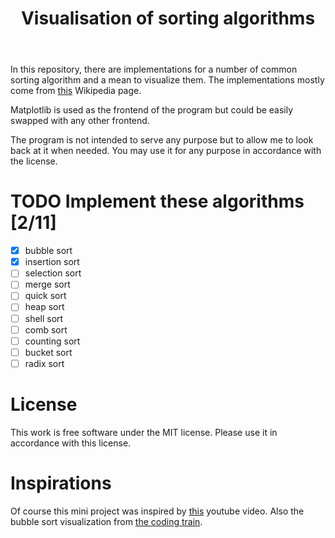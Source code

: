 #+TITLE: Visualisation of sorting algorithms

In this repository, there are implementations for a number of common
sorting algorithm and a mean to visualize them. The implementations
mostly come from [[https://en.wikipedia.org/wiki/Sorting_algorithm][this]] Wikipedia page.

Matplotlib is used as the frontend of the program but could be easily
swapped with any other frontend.

The program is not intended to serve any purpose but to allow me to
look back at it when needed. You may use it for any purpose in
accordance with the license.

* TODO Implement these algorithms [2/11]

- [X] bubble sort
- [X] insertion sort
- [ ] selection sort
- [ ] merge sort
- [ ] quick sort
- [ ] heap sort
- [ ] shell sort
- [ ] comb sort
- [ ] counting sort
- [ ] bucket sort
- [ ] radix sort

* License

This work is free software under the MIT license. Please use it in
accordance with this license.

* Inspirations

Of course this mini project was inspired by [[https://www.youtube.com/watch?v=kPRA0W1kECg][this]] youtube video. Also
the bubble sort visualization from [[https://thecodingtrain.com/CodingChallenges/114-bubble-sort.html][the coding train]].

